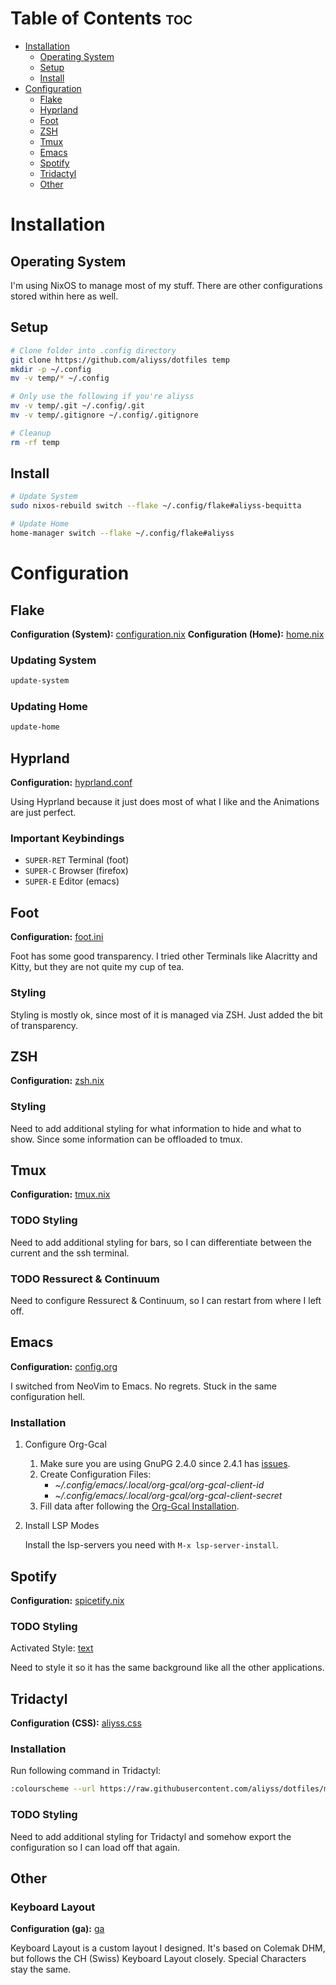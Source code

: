 * Table of Contents                                                     :toc:
- [[#installation][Installation]]
  - [[#operating-system][Operating System]]
  - [[#setup][Setup]]
  - [[#install][Install]]
- [[#configuration][Configuration]]
  - [[#flake][Flake]]
  - [[#hyprland][Hyprland]]
  - [[#foot][Foot]]
  - [[#zsh][ZSH]]
  - [[#tmux][Tmux]]
  - [[#emacs][Emacs]]
  - [[#spotify][Spotify]]
  - [[#tridactyl][Tridactyl]]
  - [[#other][Other]]

* Installation

** Operating System
I'm using NixOS to manage most of my stuff. There are other configurations stored within here as well.

** Setup

#+begin_src bash
  # Clone folder into .config directory
  git clone https://github.com/aliyss/dotfiles temp
  mkdir -p ~/.config
  mv -v temp/* ~/.config

  # Only use the following if you're aliyss
  mv -v temp/.git ~/.config/.git
  mv -v temp/.gitignore ~/.config/.gitignore

  # Cleanup
  rm -rf temp
#+end_src

** Install

#+begin_src bash
  # Update System
  sudo nixos-rebuild switch --flake ~/.config/flake#aliyss-bequitta

  # Update Home
  home-manager switch --flake ~/.config/flake#aliyss
#+end_src

* Configuration

** Flake
*Configuration (System):* [[./flake/configuration.nix][configuration.nix]]
*Configuration (Home):* [[./flake/home-manager/home.nix][home.nix]]

*** Updating System
#+begin_src bash
  update-system
#+end_src

*** Updating Home
#+begin_src bash
  update-home
#+end_src

** Hyprland
*Configuration:* [[./hypr/hyprland.conf][hyprland.conf]]

Using Hyprland because it just does most of what I like and the Animations are just perfect.

*** Important Keybindings
- ~SUPER-RET~ Terminal (foot)
- ~SUPER-C~ Browser (firefox)
- ~SUPER-E~ Editor (emacs)

** Foot
*Configuration:* [[./foot/foot.ini][foot.ini]]

Foot has some good transparency. I tried other Terminals like Alacritty and Kitty, but they are not quite my cup of tea.

*** Styling
Styling is mostly ok, since most of it is managed via ZSH. Just added the bit of transparency.

** ZSH
*Configuration:* [[./flake/home-manager/apps/zsh.nix][zsh.nix]]

[[./images/zsh.png]]

*** Styling
Need to add additional styling for what information to hide and what to show. Since some information can be offloaded to tmux.

** Tmux
*Configuration:* [[./flake/home-manager/apps/tmux.nix][tmux.nix]]

*** TODO Styling
Need to add additional styling for bars, so I can differentiate between the current and the ssh terminal.

*** TODO Ressurect & Continuum
Need to configure Ressurect & Continuum, so I can restart from where I left off.

** Emacs
*Configuration:* [[./emacs/config.org][config.org]]

I switched from NeoVim to Emacs. No regrets. Stuck in the same configuration hell.

[[./images/emacs.png]]

*** Installation
**** Configure Org-Gcal
1. Make sure you are using GnuPG 2.4.0 since 2.4.1 has [[https://github.com/kidd/org-gcal.el/issues/236#issuecomment-1646443501][issues]].
2. Create Configuration Files:
   - [[~/.config/emacs/.local/org-gcal/org-gcal-client-id]]
   - [[~/.config/emacs/.local/org-gcal/org-gcal-client-secret]]
3. Fill data after following the [[https://github.com/kidd/org-gcal.el#installation][Org-Gcal Installation]].

**** Install LSP Modes
Install the lsp-servers you need with ~M-x lsp-server-install~.

** Spotify
*Configuration:* [[./flake/home-manager/apps/spicetify.nix][spicetify.nix]]

[[./images/spotify.png]]

*** TODO Styling
Activated Style: [[https://github.com/spicetify/spicetify-themes/tree/master/text][text]]

Need to style it so it has the same background like all the other applications.

** Tridactyl
*Configuration (CSS):* [[./tridactyl/aliyss.css][aliyss.css]]

[[./images/tridactyl.png]]

*** Installation
Run following command in Tridactyl:
#+begin_src bash
:colourscheme --url https://raw.githubusercontent.com/aliyss/dotfiles/master/tridactyl/aliyss.css aliyss
#+end_src

*** TODO Styling
Need to add additional styling for Tridactyl and somehow export the configuration so I can load off that again.

** Other

*** Keyboard Layout
*Configuration (ga):* [[./xkb/symbols/ga][ga]]

Keyboard Layout is a custom layout I designed. It's based on Colemak DHM, but follows the CH (Swiss) Keyboard Layout closely. Special Characters stay the same.
